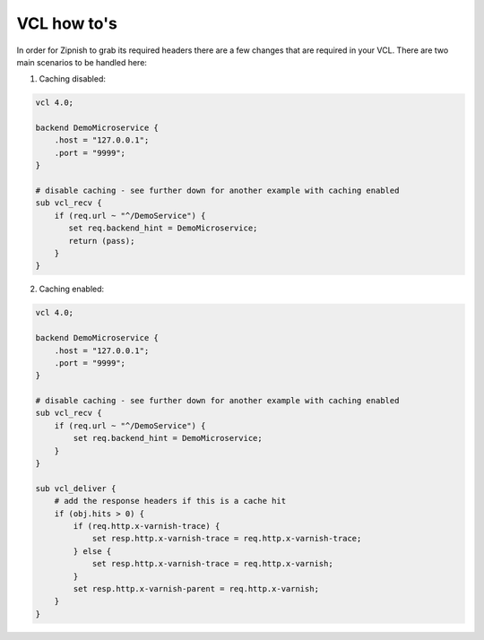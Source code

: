 ============
VCL how to's
============

In order for Zipnish to grab its required headers there are a few changes that are required in your VCL. There are two
main scenarios to be handled here:

1. Caching disabled:

.. code-block:: sh
    
    vcl 4.0;

    backend DemoMicroservice {
        .host = "127.0.0.1";
        .port = "9999";
    }

    # disable caching - see further down for another example with caching enabled
    sub vcl_recv {
        if (req.url ~ "^/DemoService") {
           set req.backend_hint = DemoMicroservice;
           return (pass);
        }
    }

2. Caching enabled:

.. code-block:: sh
    
    vcl 4.0;

    backend DemoMicroservice {
        .host = "127.0.0.1";
        .port = "9999";
    }

    # disable caching - see further down for another example with caching enabled
    sub vcl_recv {
        if (req.url ~ "^/DemoService") {
            set req.backend_hint = DemoMicroservice;
        }
    }

    sub vcl_deliver {
        # add the response headers if this is a cache hit
        if (obj.hits > 0) {
            if (req.http.x-varnish-trace) {
                set resp.http.x-varnish-trace = req.http.x-varnish-trace;
            } else {
                set resp.http.x-varnish-trace = req.http.x-varnish;
            }
            set resp.http.x-varnish-parent = req.http.x-varnish;
        }
    }
